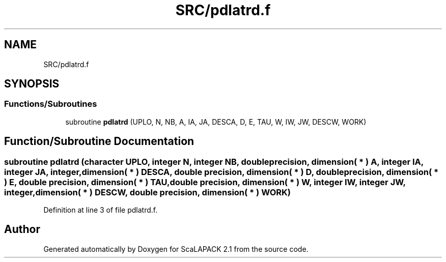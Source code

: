 .TH "SRC/pdlatrd.f" 3 "Sat Nov 16 2019" "Version 2.1" "ScaLAPACK 2.1" \" -*- nroff -*-
.ad l
.nh
.SH NAME
SRC/pdlatrd.f
.SH SYNOPSIS
.br
.PP
.SS "Functions/Subroutines"

.in +1c
.ti -1c
.RI "subroutine \fBpdlatrd\fP (UPLO, N, NB, A, IA, JA, DESCA, D, E, TAU, W, IW, JW, DESCW, WORK)"
.br
.in -1c
.SH "Function/Subroutine Documentation"
.PP 
.SS "subroutine pdlatrd (character UPLO, integer N, integer NB, double precision, dimension( * ) A, integer IA, integer JA, integer, dimension( * ) DESCA, double precision, dimension( * ) D, double precision, dimension( * ) E, double precision, dimension( * ) TAU, double precision, dimension( * ) W, integer IW, integer JW, integer, dimension( * ) DESCW, double precision, dimension( * ) WORK)"

.PP
Definition at line 3 of file pdlatrd\&.f\&.
.SH "Author"
.PP 
Generated automatically by Doxygen for ScaLAPACK 2\&.1 from the source code\&.
